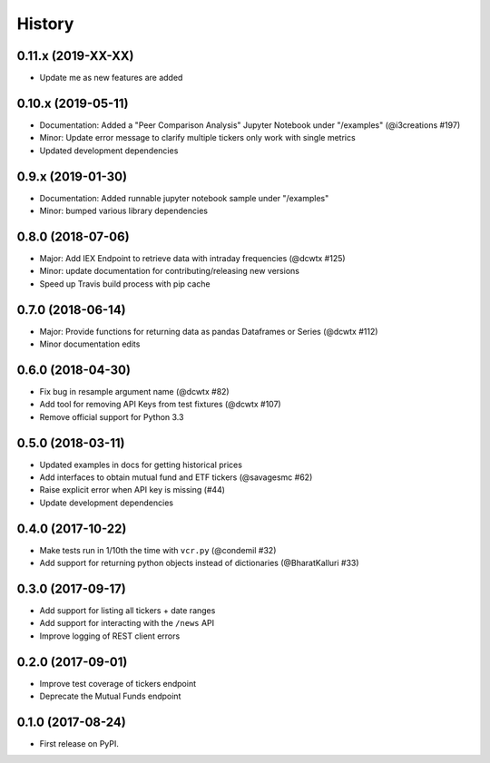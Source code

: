 =======
History
=======

0.11.x (2019-XX-XX)
--------------------
* Update me as new features are added

0.10.x (2019-05-11)
--------------------
* Documentation: Added a "Peer Comparison Analysis" Jupyter Notebook under "/examples" (@i3creations #197)
* Minor: Update error message to clarify multiple tickers only work with single metrics
* Updated development dependencies

0.9.x (2019-01-30)
------------------
* Documentation: Added runnable jupyter notebook sample under "/examples"
* Minor: bumped various library dependencies

0.8.0 (2018-07-06)
------------------
* Major: Add IEX Endpoint to retrieve data with intraday frequencies (@dcwtx #125)
* Minor: update documentation for contributing/releasing new versions
* Speed up Travis build process with pip cache

0.7.0 (2018-06-14)
------------------
* Major: Provide functions for returning data as pandas Dataframes or Series (@dcwtx #112)
* Minor documentation edits

0.6.0 (2018-04-30)
------------------

* Fix bug in resample argument name (@dcwtx #82)
* Add tool for removing API Keys from test fixtures (@dcwtx #107)
* Remove official support for Python 3.3

0.5.0 (2018-03-11)
------------------

* Updated examples in docs for getting historical prices
* Add interfaces to obtain mutual fund and ETF tickers (@savagesmc #62)
* Raise explicit error when API key is missing (#44)
* Update development dependencies


0.4.0 (2017-10-22)
------------------

* Make tests run in 1/10th the time with ``vcr.py`` (@condemil #32)
* Add support for returning python objects instead of dictionaries (@BharatKalluri #33)


0.3.0 (2017-09-17)
------------------

* Add support for listing all tickers + date ranges
* Add support for interacting with the ``/news`` API
* Improve logging of REST client errors


0.2.0 (2017-09-01)
------------------

* Improve test coverage of tickers endpoint
* Deprecate the Mutual Funds endpoint

0.1.0 (2017-08-24)
------------------

* First release on PyPI.
